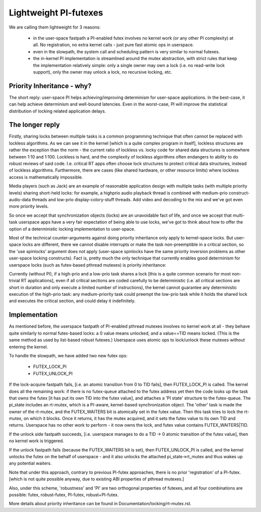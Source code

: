 ======================
Lightweight PI-futexes
======================

We are calling them lightweight for 3 reasons:

 - in the user-space fastpath a PI-enabled futex involves no kernel work
   (or any other PI complexity) at all. No registration, no extra kernel
   calls - just pure fast atomic ops in userspace.

 - even in the slowpath, the system call and scheduling pattern is very
   similar to normal futexes.

 - the in-kernel PI implementation is streamlined around the mutex
   abstraction, with strict rules that keep the implementation
   relatively simple: only a single owner may own a lock (i.e. no
   read-write lock support), only the owner may unlock a lock, no
   recursive locking, etc.

Priority Inheritance - why?
---------------------------

The short reply: user-space PI helps achieving/improving determinism for
user-space applications. In the best-case, it can help achieve
determinism and well-bound latencies. Even in the worst-case, PI will
improve the statistical distribution of locking related application
delays.

The longer reply
----------------

Firstly, sharing locks between multiple tasks is a common programming
technique that often cannot be replaced with lockless algorithms. As we
can see it in the kernel [which is a quite complex program in itself],
lockless structures are rather the exception than the norm - the current
ratio of lockless vs. locky code for shared data structures is somewhere
between 1:10 and 1:100. Lockless is hard, and the complexity of lockless
algorithms often endangers to ability to do robust reviews of said code.
I.e. critical RT apps often choose lock structures to protect critical
data structures, instead of lockless algorithms. Furthermore, there are
cases (like shared hardware, or other resource limits) where lockless
access is mathematically impossible.

Media players (such as Jack) are an example of reasonable application
design with multiple tasks (with multiple priority levels) sharing
short-held locks: for example, a highprio audio playback thread is
combined with medium-prio construct-audio-data threads and low-prio
display-colory-stuff threads. Add video and decoding to the mix and
we've got even more priority levels.

So once we accept that synchronization objects (locks) are an
unavoidable fact of life, and once we accept that multi-task userspace
apps have a very fair expectation of being able to use locks, we've got
to think about how to offer the option of a deterministic locking
implementation to user-space.

Most of the technical counter-arguments against doing priority
inheritance only apply to kernel-space locks. But user-space locks are
different, there we cannot disable interrupts or make the task
non-preemptible in a critical section, so the 'use spinlocks' argument
does not apply (user-space spinlocks have the same priority inversion
problems as other user-space locking constructs). Fact is, pretty much
the only technique that currently enables good determinism for userspace
locks (such as futex-based pthread mutexes) is priority inheritance:

Currently (without PI), if a high-prio and a low-prio task shares a lock
[this is a quite common scenario for most non-trivial RT applications],
even if all critical sections are coded carefully to be deterministic
(i.e. all critical sections are short in duration and only execute a
limited number of instructions), the kernel cannot guarantee any
deterministic execution of the high-prio task: any medium-priority task
could preempt the low-prio task while it holds the shared lock and
executes the critical section, and could delay it indefinitely.

Implementation
--------------

As mentioned before, the userspace fastpath of PI-enabled pthread
mutexes involves no kernel work at all - they behave quite similarly to
normal futex-based locks: a 0 value means unlocked, and a value==TID
means locked. (This is the same method as used by list-based robust
futexes.) Userspace uses atomic ops to lock/unlock these mutexes without
entering the kernel.

To handle the slowpath, we have added two new futex ops:

  - FUTEX_LOCK_PI
  - FUTEX_UNLOCK_PI

If the lock-acquire fastpath fails, [i.e. an atomic transition from 0 to
TID fails], then FUTEX_LOCK_PI is called. The kernel does all the
remaining work: if there is no futex-queue attached to the futex address
yet then the code looks up the task that owns the futex [it has put its
own TID into the futex value], and attaches a 'PI state' structure to
the futex-queue. The pi_state includes an rt-mutex, which is a PI-aware,
kernel-based synchronization object. The 'other' task is made the owner
of the rt-mutex, and the FUTEX_WAITERS bit is atomically set in the
futex value. Then this task tries to lock the rt-mutex, on which it
blocks. Once it returns, it has the mutex acquired, and it sets the
futex value to its own TID and returns. Userspace has no other work to
perform - it now owns the lock, and futex value contains
FUTEX_WAITERS|TID.

If the unlock side fastpath succeeds, [i.e. userspace manages to do a
TID -> 0 atomic transition of the futex value], then no kernel work is
triggered.

If the unlock fastpath fails (because the FUTEX_WAITERS bit is set),
then FUTEX_UNLOCK_PI is called, and the kernel unlocks the futex on the
behalf of userspace - and it also unlocks the attached
pi_state->rt_mutex and thus wakes up any potential waiters.

Note that under this approach, contrary to previous PI-futex approaches,
there is no prior 'registration' of a PI-futex. [which is not quite
possible anyway, due to existing ABI properties of pthread mutexes.]

Also, under this scheme, 'robustness' and 'PI' are two orthogonal
properties of futexes, and all four combinations are possible: futex,
robust-futex, PI-futex, robust+PI-futex.

More details about priority inheritance can be found in
Documentation/locking/rt-mutex.rst.
